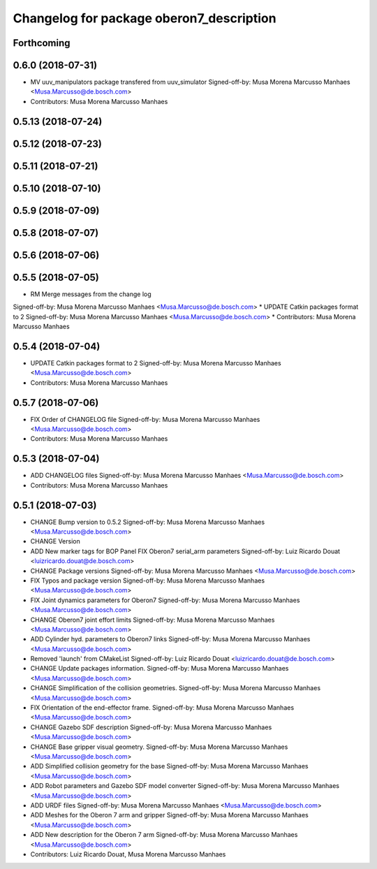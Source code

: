 ^^^^^^^^^^^^^^^^^^^^^^^^^^^^^^^^^^^^^^^^^
Changelog for package oberon7_description
^^^^^^^^^^^^^^^^^^^^^^^^^^^^^^^^^^^^^^^^^

Forthcoming
-----------

0.6.0 (2018-07-31)
------------------
* MV uuv_manipulators package transfered from uuv_simulator
  Signed-off-by: Musa Morena Marcusso Manhaes <Musa.Marcusso@de.bosch.com>
* Contributors: Musa Morena Marcusso Manhaes

0.5.13 (2018-07-24)
-------------------

0.5.12 (2018-07-23)
-------------------

0.5.11 (2018-07-21)
-------------------

0.5.10 (2018-07-10)
-------------------

0.5.9 (2018-07-09)
------------------

0.5.8 (2018-07-07)
------------------

0.5.6 (2018-07-06)
------------------

0.5.5 (2018-07-05)
------------------
* RM Merge messages from the change log
Signed-off-by: Musa Morena Marcusso Manhaes <Musa.Marcusso@de.bosch.com>
* UPDATE Catkin packages format to 2
Signed-off-by: Musa Morena Marcusso Manhaes <Musa.Marcusso@de.bosch.com>
* Contributors: Musa Morena Marcusso Manhaes

0.5.4 (2018-07-04)
------------------
* UPDATE Catkin packages format to 2
  Signed-off-by: Musa Morena Marcusso Manhaes <Musa.Marcusso@de.bosch.com>
* Contributors: Musa Morena Marcusso Manhaes

0.5.7 (2018-07-06)
------------------
* FIX Order of CHANGELOG file
  Signed-off-by: Musa Morena Marcusso Manhaes <Musa.Marcusso@de.bosch.com>
* Contributors: Musa Morena Marcusso Manhaes

0.5.3 (2018-07-04)
------------------
* ADD CHANGELOG files
  Signed-off-by: Musa Morena Marcusso Manhaes <Musa.Marcusso@de.bosch.com>
* Contributors: Musa Morena Marcusso Manhaes

0.5.1 (2018-07-03)
------------------
* CHANGE Bump version to 0.5.2
  Signed-off-by: Musa Morena Marcusso Manhaes <Musa.Marcusso@de.bosch.com>
* CHANGE Version
* ADD New marker tags for BOP Panel
  FIX Oberon7 serial_arm parameters
  Signed-off-by: Luiz Ricardo Douat <luizricardo.douat@de.bosch.com>
* CHANGE Package versions
  Signed-off-by: Musa Morena Marcusso Manhaes <Musa.Marcusso@de.bosch.com>
* FIX Typos and package version
  Signed-off-by: Musa Morena Marcusso Manhaes <Musa.Marcusso@de.bosch.com>
* FIX Joint dynamics parameters for Oberon7
  Signed-off-by: Musa Morena Marcusso Manhaes <Musa.Marcusso@de.bosch.com>
* CHANGE Oberon7 joint effort limits
  Signed-off-by: Musa Morena Marcusso Manhaes <Musa.Marcusso@de.bosch.com>
* ADD Cylinder hyd. parameters to Oberon7 links
  Signed-off-by: Musa Morena Marcusso Manhaes <Musa.Marcusso@de.bosch.com>
* Removed 'launch' from CMakeList
  Signed-off-by: Luiz Ricardo Douat <luizricardo.douat@de.bosch.com>
* CHANGE Update packages information.
  Signed-off-by: Musa Morena Marcusso Manhaes <Musa.Marcusso@de.bosch.com>
* CHANGE Simplification of the collision geometries.
  Signed-off-by: Musa Morena Marcusso Manhaes <Musa.Marcusso@de.bosch.com>
* FIX Orientation of the end-effector frame.
  Signed-off-by: Musa Morena Marcusso Manhaes <Musa.Marcusso@de.bosch.com>
* CHANGE Gazebo SDF description
  Signed-off-by: Musa Morena Marcusso Manhaes <Musa.Marcusso@de.bosch.com>
* CHANGE Base gripper visual geometry.
  Signed-off-by: Musa Morena Marcusso Manhaes <Musa.Marcusso@de.bosch.com>
* ADD Simplified collision geometry for the base
  Signed-off-by: Musa Morena Marcusso Manhaes <Musa.Marcusso@de.bosch.com>
* ADD Robot parameters and Gazebo SDF model converter
  Signed-off-by: Musa Morena Marcusso Manhaes <Musa.Marcusso@de.bosch.com>
* ADD URDF files
  Signed-off-by: Musa Morena Marcusso Manhaes <Musa.Marcusso@de.bosch.com>
* ADD Meshes for the Oberon 7 arm and gripper
  Signed-off-by: Musa Morena Marcusso Manhaes <Musa.Marcusso@de.bosch.com>
* ADD New description for the Oberon 7 arm
  Signed-off-by: Musa Morena Marcusso Manhaes <Musa.Marcusso@de.bosch.com>
* Contributors: Luiz Ricardo Douat, Musa Morena Marcusso Manhaes
